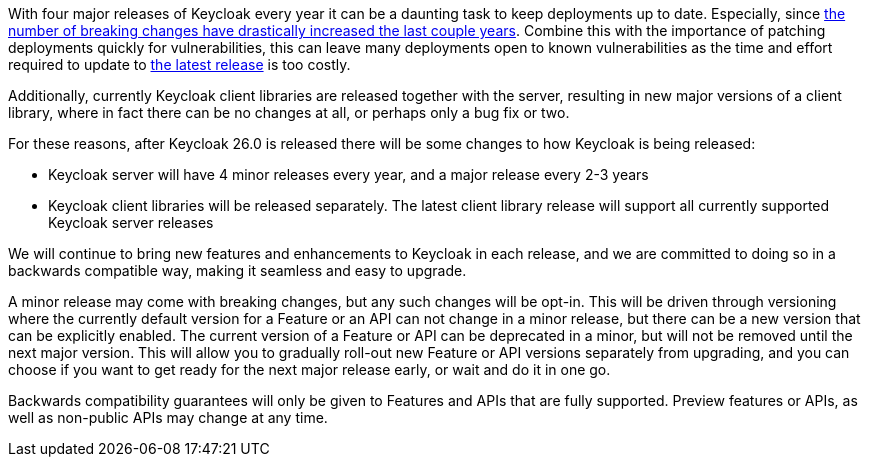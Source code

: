 :title: Backwards compatibility in Keycloak releases
:date: 2024-08-19
:publish: false
:author: Stian Thorgersen

With four major releases of Keycloak every year it can be a daunting task to keep deployments up to date. Especially,
since https://www.keycloak.org/docs/latest/upgrading/index.html#migration-changes[the number of breaking changes have drastically increased the last couple years].
Combine this with the importance of patching deployments quickly for vulnerabilities, this can leave many deployments
open to known vulnerabilities as the time and effort required to update to https://github.com/keycloak/keycloak/security/policy[the latest release] is too costly.

Additionally, currently Keycloak client libraries are released together with the server, resulting in new major versions
of a client library, where in fact there can be no changes at all, or perhaps only a bug fix or two.

For these reasons, after Keycloak 26.0 is released there will be some changes to how Keycloak is being released:

* Keycloak server will have 4 minor releases every year, and a major release every 2-3 years
* Keycloak client libraries will be released separately. The latest client library release will support all currently supported Keycloak server releases

We will continue to bring new features and enhancements to Keycloak in each release, and we are committed to doing so
in a backwards compatible way, making it seamless and easy to upgrade.

A minor release may come with breaking changes, but any such changes will be opt-in. This will be driven through versioning
where the currently default version for a Feature or an API can not change in a minor release, but there can be a new
version that can be explicitly enabled. The current version of a Feature or API can be deprecated in a minor, but will
not be removed until the next major version. This will allow you to gradually roll-out new Feature or API versions separately
from upgrading, and you can choose if you want to get ready for the next major release early, or wait and do it in one
go.

Backwards compatibility guarantees will only be given to Features and APIs that are fully supported. Preview features or APIs,
as well as non-public APIs may change at any time.